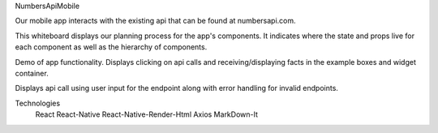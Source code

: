 NumbersApiMobile

Our mobile app interacts with the existing api that can be found at numbersapi.com. 


This whiteboard displays our planning process for the app's components. It indicates where the state and props live for each component as well as the hierarchy of components. 

.. image:: WhiteBoard.PNG
   :width: 400em

Demo of app functionality. Displays clicking on api calls and receiving/displaying facts in the example boxes and widget container.  

.. image:: numbersApiMobileDemo1.gif
   :height: 50em
   
Displays api call using user input for the endpoint along with error handling for invalid endpoints. 

.. image:: numbersApiMobileDemo2.gif
   :height: 50em


Technologies
   React
   React-Native
   React-Native-Render-Html
   Axios
   MarkDown-It


